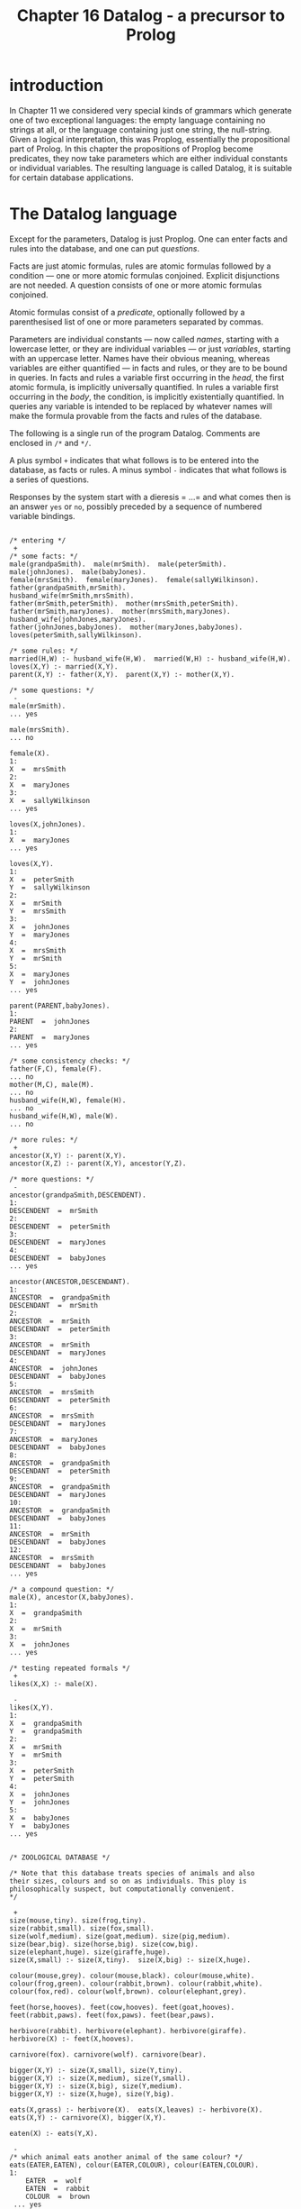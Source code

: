 #+title: Chapter 16 Datalog - a precursor to Prolog

* introduction

In Chapter 11 we considered very special kinds of grammars which generate one of two exceptional languages: the empty language containing no strings at all, or the language containing just one string, the null-string. Given a logical interpretation, this was Proplog, essentially the propositional part of Prolog. In this chapter the propositions of Proplog become predicates, they now take parameters which are either individual constants or individual variables. The resulting language is called Datalog, it is suitable for certain database applications.

* The Datalog language

Except for the parameters, Datalog is just Proplog. One can enter facts and rules into the database, and one can put /questions/.

Facts are just atomic formulas, rules are atomic formulas followed by a condition --- one or more atomic formulas conjoined. Explicit disjunctions are not needed. A question consists of one or more atomic formulas conjoined.

Atomic formulas consist of a /predicate/, optionally followed by a parenthesised list of one or more parameters separated by commas.

Parameters are individual constants --- now called /names/, starting with a lowercase letter, or they are individual variables --- or just /variables/, starting with an uppercase letter. Names have their obvious meaning, whereas variables are either quantified --- in facts and rules, or they are to be bound in queries. In facts and rules a variable first occurring in the /head/, the first atomic formula, is implicitly universally quantified. In rules a variable first occurring in the /body/, the condition, is implicitly existentially quantified. In queries any variable is intended to be replaced by whatever names will make the formula provable from the facts and rules of the database.

The following is a single run of the program Datalog. Comments are enclosed in =/*= and =*/=.

A plus symbol =+= indicates that what follows is to be entered into the database, as facts or rules.
A minus symbol =-= indicates that what follows is a series of questions.

Responses by the system start with a dieresis = ...= and what comes then is an answer =yes= or =no=, possibly preceded by a sequence of numbered variable bindings.

#+begin_src

/* entering */
 +
/* some facts: */
male(grandpaSmith).  male(mrSmith).  male(peterSmith).
male(johnJones).  male(babyJones).
female(mrsSmith).  female(maryJones).  female(sallyWilkinson).
father(grandpaSmith,mrSmith).
husband_wife(mrSmith,mrsSmith).
father(mrSmith,peterSmith).  mother(mrsSmith,peterSmith).
father(mrSmith,maryJones).  mother(mrsSmith,maryJones).
husband_wife(johnJones,maryJones).
father(johnJones,babyJones).  mother(maryJones,babyJones).
loves(peterSmith,sallyWilkinson).

/* some rules: */
married(H,W) :- husband_wife(H,W).  married(W,H) :- husband_wife(H,W).
loves(X,Y) :- married(X,Y).
parent(X,Y) :- father(X,Y).  parent(X,Y) :- mother(X,Y).

/* some questions: */
 -
male(mrSmith).
... yes

male(mrsSmith).
... no

female(X).
1:
X  =  mrsSmith
2:
X  =  maryJones
3:
X  =  sallyWilkinson
... yes

loves(X,johnJones).
1:
X  =  maryJones
... yes

loves(X,Y).
1:
X  =  peterSmith
Y  =  sallyWilkinson
2:
X  =  mrSmith
Y  =  mrsSmith
3:
X  =  johnJones
Y  =  maryJones
4:
X  =  mrsSmith
Y  =  mrSmith
5:
X  =  maryJones
Y  =  johnJones
... yes

parent(PARENT,babyJones).
1:
PARENT  =  johnJones
2:
PARENT  =  maryJones
... yes

/* some consistency checks: */
father(F,C), female(F).
... no
mother(M,C), male(M).
... no
husband_wife(H,W), female(H).
... no
husband_wife(H,W), male(W).
... no

/* more rules: */
 +
ancestor(X,Y) :- parent(X,Y).
ancestor(X,Z) :- parent(X,Y), ancestor(Y,Z).

/* more questions: */
 -
ancestor(grandpaSmith,DESCENDENT).
1:
DESCENDENT  =  mrSmith
2:
DESCENDENT  =  peterSmith
3:
DESCENDENT  =  maryJones
4:
DESCENDENT  =  babyJones
... yes

ancestor(ANCESTOR,DESCENDANT).
1:
ANCESTOR  =  grandpaSmith
DESCENDANT  =  mrSmith
2:
ANCESTOR  =  mrSmith
DESCENDANT  =  peterSmith
3:
ANCESTOR  =  mrSmith
DESCENDANT  =  maryJones
4:
ANCESTOR  =  johnJones
DESCENDANT  =  babyJones
5:
ANCESTOR  =  mrsSmith
DESCENDANT  =  peterSmith
6:
ANCESTOR  =  mrsSmith
DESCENDANT  =  maryJones
7:
ANCESTOR  =  maryJones
DESCENDANT  =  babyJones
8:
ANCESTOR  =  grandpaSmith
DESCENDANT  =  peterSmith
9:
ANCESTOR  =  grandpaSmith
DESCENDANT  =  maryJones
10:
ANCESTOR  =  grandpaSmith
DESCENDANT  =  babyJones
11:
ANCESTOR  =  mrSmith
DESCENDANT  =  babyJones
12:
ANCESTOR  =  mrsSmith
DESCENDANT  =  babyJones
... yes

/* a compound question: */
male(X), ancestor(X,babyJones).
1:
X  =  grandpaSmith
2:
X  =  mrSmith
3:
X  =  johnJones
... yes

/* testing repeated formals */
 +
likes(X,X) :- male(X).

 -
likes(X,Y).
1:
X  =  grandpaSmith
Y  =  grandpaSmith
2:
X  =  mrSmith
Y  =  mrSmith
3:
X  =  peterSmith
Y  =  peterSmith
4:
X  =  johnJones
Y  =  johnJones
5:
X  =  babyJones
Y  =  babyJones
... yes


/* ZOOLOGICAL DATABASE */

/* Note that this database treats species of animals and also
their sizes, colours and so on as individuals. This ploy is
philosophically suspect, but computationally convenient.
*/

 +
size(mouse,tiny). size(frog,tiny).
size(rabbit,small). size(fox,small).
size(wolf,medium). size(goat,medium). size(pig,medium).
size(bear,big). size(horse,big). size(cow,big).
size(elephant,huge). size(giraffe,huge).
size(X,small) :- size(X,tiny).  size(X,big) :- size(X,huge).

colour(mouse,grey). colour(mouse,black). colour(mouse,white).
colour(frog,green). colour(rabbit,brown). colour(rabbit,white).
colour(fox,red). colour(wolf,brown). colour(elephant,grey).

feet(horse,hooves). feet(cow,hooves). feet(goat,hooves).
feet(rabbit,paws). feet(fox,paws). feet(bear,paws).

herbivore(rabbit). herbivore(elephant). herbivore(giraffe).
herbivore(X) :- feet(X,hooves).

carnivore(fox). carnivore(wolf). carnivore(bear).

bigger(X,Y) :- size(X,small), size(Y,tiny).
bigger(X,Y) :- size(X,medium), size(Y,small).
bigger(X,Y) :- size(X,big), size(Y,medium).
bigger(X,Y) :- size(X,huge), size(Y,big).

eats(X,grass) :- herbivore(X).  eats(X,leaves) :- herbivore(X).
eats(X,Y) :- carnivore(X), bigger(X,Y).

eaten(X) :- eats(Y,X).

 -
/* which animal eats another animal of the same colour? */
eats(EATER,EATEN), colour(EATER,COLOUR), colour(EATEN,COLOUR).
1:
    EATER  =  wolf
    EATEN  =  rabbit
    COLOUR  =  brown
 ... yes

/* which tiny animals are eaten? */
eaten(X), size(X,tiny).
1:
    X  =  mouse
2:
    X  =  frog
3:
    X  =  mouse
4:
    X  =  frog
 ... yes

herbivore(ANIMAL), size(ANIMAL,big), colour(ANIMAL, grey).
1:
    ANIMAL  =  elephant
 ... yes


/* A MINIATURE AIRLINE - THEY ONLY HAVE TWO FLIGHTS */

/* illustrating the reduction of n-ary to binary predicates */

 +
dep_place(f1,melbourne).        arr_place(f1,honolulu).
dep_day(f1,monday).             arr_day(f1,tuesday).
dep_time(f1,h20).               arr_time(f1,h08).

dep_place(f2,honolulu).         arr_place(f2,melbourne).
dep_day(f2,thursday).           arr_day(f2,friday).
dep_time(f2,h22).               arr_time(f2,h10).

flight(N,D_PLACE,D_DAY,D_TIME,A_PLACE,A_DAY,A_TIME) :-
        dep_place(N,D_PLACE),           arr_place(N,A_PLACE),
        dep_day(N,D_DAY),               arr_day(N,A_DAY),
        dep_time(N,D_TIME),             arr_time(N,A_TIME).

 -
/* what is the flight departing Honolulu and arriving in Melbourne? */

flight(FLIGHT_NUMBER,honolulu,DEPARTURE_DAY,DEPARTURE_TIME,
                     melbourne,ARRIVAL_DAY,ARRIVAL_TIME).
1:
    FLIGHT_NUMBER  =  f2
    DEPARTURE_DAY  =  thursday
    DEPARTURE_TIME  =  h22
    ARRIVAL_DAY  =  friday
    ARRIVAL_TIME  =  h10
 ... yes

/* which flight arrives on a tuesday ? */

flight(FLIGHT_NUMBER,DEPARTURE_PLACE,DEPARTURE_DAY,DEPARTURE_TIME,
                     ARRIVAL_PLACE,tuesday,ARRIVAL_TIME).
1:
    FLIGHT_NUMBER  =  f1
    DEPARTURE_PLACE  =  melbourne
    DEPARTURE_DAY  =  monday
    DEPARTURE_TIME  =  h20
    ARRIVAL_PLACE  =  honolulu
    ARRIVAL_TIME  =  h08
 ... yes

/* which flight arrives on a thursday ? */

flight(FLIGHT_NUMBER,DEPARTURE_PLACE,DEPARTURE_DAY,DEPARTURE_TIME,
                     ARRIVAL_PLACE,thursday,ARRIVAL_TIME).
 ... no
CPU time for this session: 150 milliseconds
#+end_src

The above sample run did not illustrate error treatment and did not show the generated code or any tracing during a run.

If you are familiar with Prolog, then you will notice that Datalog is pure Prolog but with terms restricted to being either simple variables or simple constants; there are no function symbols from which to build compound terms.

* Designing the implementation

In order to obtain a short implementation, we shall spend some effort in designing the most suitable /grammar/ for Datalog. As in previous projects, the next design steps are the parser and then, in several steps, the translator and the interpreter.

** A regular grammar for Datalog

In previous chapters we have generally started by giving a ready made grammar and possibly a complete manual. Then it became possible to base the implementation on the grammar. In this chapter we shall develop the grammar in several stages.

#+begin_src
input  ::=
        [   '+'
          | '-'
          | atom { ':-' formula } '.'
          | formula '.' ]
formula  ::=  atom { ',' formula }
atom  ::=  predicate { '(' parameterlist ')' }
parameterlist  ::=  parameter { ',' parameterlist }
parameter  ::=  variable | name
predicate  ::=  l-identifier
name  ::=  l-identifier
variable  ::=  u-identifier
l-identifier  ::=  lowercase letter,
                   followed by further letters, digits and underscores
u-identifier  ::=  uppercase letter,
                   followed by further letters, digits and underscores
#+end_src

Note that formulas and parameterlists are very similar in structure, and that both are recursively defined in terms of themselves. There is no other recursion at all. If these two recursive definitions could be replaced by non-recursive ones, then the entire grammar would be free of recursion. Then any occurrences of non-terminals could be replaced by their definition, and the entire language would be defined by just the first production as expanded.

To remove the recursion in the definitions of formulas and parameterlists we can replace the option braces by repetition brackets:

#+begin_src
formula  ::=  atom [ ',' atom ]
parameterlist  ::=  parameter  [ ',' parameter ]
#+end_src

If in the production for formula we now replace the two occurrences of atom by its definition we end up with:

#+begin_src
formula  ::=  predicate { '(' parameterlist ') }
              [ ',' predicate { '(' parameterlist ')' } ]
#+end_src

If we replace the two occurrences of parameterlist by its definition, then we end up with something even longer. Clearly what is needed is a way of defining formulas as consisting of one or more atomic formulas separated by commas. A construct that does this is what is used by Digital Equipment Corporation in their help files.

The dieresis =...= is to mean: the previous item. Inside repetition brackets it means: while there is a comma, repeat the previous item. Note that the dieresis can always be eliminated by replacing it textually with the previous item. Hence no new expressive power is introduced by the device.

The two productions can now be written like this:

#+begin_src
formula  ::=  atom [',' ...]
parameterlist  ::=  parameter  [',' ...]
#+end_src

The device has the welcome effect that diereses are not non-terminals and hence are not to be expanded.

We can now expand:

#+begin_src
parameterlist  ::=  (name | variable) [',' ...]
atom  ::=  predicate { '(' (name | variable) [',' ...] ')' }
formula  ::=  ( predicate { '(' (name | variable) [',' ...] ')' } )
              [',' ...]
#+end_src

The entire grammar can now be written as:

#+begin_src
input  ::=
  [   '+'
    | '-'
    | { l-identifier { '(' (l-identifier | u-identifier) [',' ...] ')' } }
      { ':-' }
      { ( l-identifier { '(' (l-identifier | u-identifier) [',' ...] ')' } )
        [',' ...] }
      '.' ]
#+end_src

The first long line handles the /formal/ parameters, the second long line handles the /actual/ parameters. Having the lists of parameters defined twice seems wasteful, but it is a small price to pay for the elimination of other non-terminals. More importantly, having them defined twice is in fact helpful for the compiler, because code generation is very different for the formal and actual parameters.

The entire grammar is non-recursive --- in the right hand side of the production the only symbols are the terminals =+=, =-=, =(=, =)=, =,=, =:-=, =.= and the two non-terminals l-identifier and u-identifier. Even these two non-terminals could be eliminated in favour of terminals.

However, the terminals and these two non-terminals will of course be handled by the scanner, so there is no point in doing this elimination. There are no other non-terminals, apart from the start symbol, so the entire language is defined by the regular expression which is the right hand side of one production. Hence it will be possible to write a parser which does not use any parsing procedures apart from the main program.

This is the first time that we have had a non-trivial language which could be defined by a regular expression. We shall use the opportunity to write the entire parser in the main program. You should judge yourself whether you like this monolithic style or whether you prefer to have the parser broken up into several procedures.

** Parsing

The scanner has to recognise several single character symbols, the two character symbol turnstyle =:-=, and user introduced identifiers.  The latter may be predicates or names, both starting with a lowercase letter, or they may be variables, starting with an uppercase letter.  It is best if the scanner distinguishes identifiers beginning with a lowercase letter and those beginning with an uppercase letter.  It does not look up or enter into a symbol table.

The scanner also has to recognise Prolog- or C-style comments enclosed in =/*= and =*/=.  These are similar to the Pascal-style comments enclosed in =(*= and =*)= that were first used in Mondef.  The difference is that =(=, the first character of a Pascal-style comment, when not followed by a =*=, was also a legal character in Mondef, and, incidentally, in Pascal.  By contrast, the slash =/=, the first character of a Prolog- or C-style comment, when not followed by a =*=, is not a legal symbol in Datalog, though it is in Prolog and in C.

Since no parsing procedures are needed, the entire parser is contained in the body of the main program. It consists of a big =REPEAT= loop which examines the current input symbol. If it is one of the mode switches =+= or =-=, then the mode is set accordingly, for entering or for questioning. Otherwise, depending on the mode, either a fact or rule is to be entered, or a question is to be put.

In entering mode, a clause is expected. The first symbol has to be a lowercase identifier, a predicate, and this may be followed by a parenthesised list of parameters separated by commas. If a left parenthesis is seen, then the list of parameters is handled by a =REPEAT= loop which exits when the next symbol is not a comma. Each parameter has to be a lowercase identifier, a constant, or an uppercase identifier, a variable. The next symbol should then be a right parenthesis. After the predicate and perhaps the parameters, a turnstyle may occur; if not, a period is expected.

Whatever the mode, if the next symbol is not a period, a formula is expected, consisting of one or more atomic formulas separated by the /and/-commas. This is again handled by a =REPEAT= loop which on each pass handles one atomic formula, the loop exits when the next symbol is not an identifier. Each atomic formula is handled like the head of a clause described in the previous paragraph: it has to consist of a lowercase identifier possibly followed by a list of parameters handled by a further =REPEAT= loop.

Whatever the mode, the next symbol must be the terminating period.

This completes the parser. Note that the comma-separated lists of formal and actual parameters are treated slightly differently from the comma-separated lists of atomic formulas. Following the method of stepwise refinement used in previous chapters, we now expand on this basic skeleton. If you are writing the program yourself, you are strongly urged to write the parser up to this point.

** The symbol tables

During parsing two kinds of identifiers will be encountered by the scanner: those beginning with a lowercase letter and those beginning with an uppercase letter.

The parser accepts lowercase identifiers in predicate position to the left of the turnstyle and to the right of the turnstyle. Such predicates have to be recognised later, so they are entered into a table of predicates. That table will also contain pointers to the code of each defined predicate.

The parser accepts lowercase identifiers and uppercase identifiers in parameter positions, either as formal parameters to the left of the turnstyle, or as actual parameters to the right of the turnstyle.

Variables play a vital role for identification of values inside a clause or a query, but their meaning is local to that clause or query. Therefore they can be entered into a shortlived and quite small table as they are encountered; the same space can be used for all clauses and queries. On the other hand, lowercase identifiers in parameter positions are names, they retain their meaning outside any clause in which they occur, so they have to be entered into a permanent table.

It follows that there are three separate tables: for predicates, for variables and for names. They are not managed by the scanner but each by an independent function which handles lookup and, if necessary, new entries. All three tables will be consulted for code generation to determine various addresses.

There is one more major =ARRAY=, the code that is generated by the now familiar procedure generate.

If an error occurs, then all three tables should be restored to what they were at the start of the clause or query in which the error happened. In particular, any recent entries to any of the tables should be removed, by resetting the indices to what they were at the start of the clause or query containing the error. The resetting is done by the error procedure, but it has to know what to reset the indices to. So, the main program must set several save-variables
to the values of the variables to be saved. Setting these save-variables has to occur just before a clause or query is being read. Actually only the indices of the table of predicates and the table of names have to be reset by the error procedure, since the table of variables will be reset automatically for the reading of the next clause or query. And while on the topic of resetting, in order not to waste space in the code that has been generated, the index to the last code should be reset after any error or after reading and processing a query.

The utility routines then are:
 - a procedure =getch=,
 - a procedure =getsym=,
 - three functions for looking up the three tables,
 - a procedure for generating code,
 - and procedures for reporting normal syntactic errors and fatal errors when tables overflow.

The only other procedure is the interpreter, the theorem prover itself.

** Outline of the interpreter:

Several of our previous programs have used backtracking; they had a global variable to which changes were made and later undone. For Datalog the global variable will have to be a stack containing values of parameters of predicates being called. These parameters are either constants or variables. The latter may at any one moment be undefined or defined. When they become defined, they do not become constants, but they become pointers to constants or pointers to pointers to constants, or pointers to pointers to pointers to constants, and so on.

If two variables directly or indirectly point to a third which directly or indirectly points to a fourth, then if one of the first two becomes defined then so does the other and the third and the fourth. This is the way logical variables have to behave. In the stack any value that is a pointer value always points down into the lower part of the stack.

Now consider a query with several variables:

#+begin_src
p(X,Y), q(Y,Z).
#+end_src

The three variables =X=, =Y= and =Z= have to become variables at the bottom of the stack, so that their values may be printed out later.

For the call to =p=, =X= and =Y= have to be pushed as parameters --- the stack now contains five elements. Then =p= can be called, possibly repeatedly. Any one of these calls may give values to the parameters =X= and Y by giving values to the =X= and =Y= at the bottom of the stack.

Each of the calls that succeeds is followed by pushing =Y= and =Z= as parameters for =q= --- the stack now contains seven elements --- and possibly repeated calls to =q=. Each successful call to =q= is followed by the three bottom values =X=, =Y= and =Z= being printed. With this much by way of preview of the interpreter, we now take a first look at code generation.

** Code generation: opcodes

It will be best if we begin with the code generation for the formal and the actual parameters.

*** Formal Parameters:

Formal parameters occur in facts and in heads of rules. First, consider formal parameters that are names. At runtime a check has to be made that the corresponding actual parameters either matches or can be made to match this same name. The actual parameter can be a name or a variable pointing either directly or indirectly to something further down which is either defined or undefined. If the actual parameter is the same name as the formal parameters, or if the actual parameter is a direct or indirect pointer to the same name as the formal parameter, then the actual and the formal parameter already match. If the actual parameter is a different name or a pointer to a different name, then the parameters do not match and cannot be made to match. If the actual parameter is an undefined variable or a pointer to an undefined variable, then the actual and the formal parameter can be made to match by setting that undefined variable to the name which is the formal parameter. At compile time it will not be known in general which of these cases will occur at run time. But at compile time it is only necessary to generate a match instruction specifying which name is to be matched to which actual parameter. The name to be matched is passed as an address to the table of names. The actual parameter to be matched will be an address in the stack, but we leave the computation of that address to a further refinement step. So, when a formal parameter is a name, the compiler has to generate an instruction to match a name, and one field of the instruction, say the a-field, is the address of the name to be matched.

Second, consider formal parameters that are variables. The corresponding actual parameters can be a name or a variable. But if the formal parameter is a variable, this means that no restrictions are placed on the actual parameter. Hence no matching need be done, and no code has to be generated. There is one exception to this, when a formal parameter is a variable that has already occurred as an earlier formal parameter in the same fact or the same head of a rule. In that case the actual parameters corresponding to the first and later occurrences have to match or be made to match. This has two consequences for the compiler:

1) the first time that a variable occurs as a formal parameter no code is generated but it is recorded in the table of variables that it has already occurred.

2) any second or further time that variable occurs as a formal parameter an instruction has to be generated to match the later occurrences with the first occurrence. The computation of the two addresses to be matched is left to a further refinement step. So, when a formal parameter is a repeated variable, the compiler has to generate an instruction to match two actual parameters.

*** Actual parameters:

Actual parameters occur in bodies of rules and in queries. First, consider actual parameters that are names. At run time they may have to be matched with their corresponding formal parameters. For this to be possible, the actual parameters have to be on the stack at a position that will be known when the match is to be made. It is easiest to just push the actual parameter onto the stack, and to let the match instruction know where that will be. So when an actual parameter is a name, the compiler has to generate an instruction to push an address in the table of names onto the stack.

Second, consider actual parameters that are variables. Two cases need to be distinguished, depending whether we are in a query or in the body of a rule. In both cases a variable has to be pushed onto the stack. But the details will be different in queries and in bodies. In queries the address has to be an absolute address somewhere at the bottom of the stack, because this is where any real changes are to be made and where the values are located for printout. In bodies two subcases need to be distinguished: the actual parameter variable is a formal parameter of the head of the rule, or it is a variable which first occurred in the body. In the first subcase what has to be pushed at run time is a pointer to that formal parameter, so the compiler has to generate an instruction which will push an address to that formal parameter. But since the absolute address of that formal parameter cannot be known at compile time, it has to be a relative address, an offset from the current top of the stack. In the second subcase, when the actual parameter is a variable which first occurred in the body, this variable is to be understood as existentially quantified. There may be several occurrences of that same variable in the body. For the first occurrence a new location on the stack has to be claimed and set to undefined in the same way as the undefined values at the bottom of the stack in a query. Any later occurrences of the same variables have to become pointers to that first occurrence. So, for the first occurrence the compiler has to generate an instruction to push an undefined value. For the later occurrences it has to push the address of that value; this address will be relative to the top of the stack. Just as for repeated formal parameters, a record has to be kept in the table of variables when the instruction for the first occurrence was generated.

This completes the first step of the code generation for parameters; details of computing addresses are left as a further refinement step.

*** Code for a predicate:

If a predicate is first used to the right of the turnstyle and never defined by a clause, then the table for predicates has to record this, so that the interpreter will fail and not continue with the solution set. If a predicate is being defined just once, then a pointer to the code for the clause has to be recorded in the table of predicates, to be found there by the interpreter. If a predicate is being defined a second time, then the table already contains a pointer to some code. Then this old code has to be disjoined with the new code, and the table has to be made to point to this new disjunction. If a predicate is being defined a third or further time, then the table already contains a pointer to a disjunction which has to be further disjoined with the new code so that the table can now point to the new disjunction. If this is done naively, then possibly inefficient code will result: the code for that predicate becomes a left linear tree and to access the code for the first clause the interpreter has to call itself recursively once for each clause that is does not yet want to execute. A right linear tree is preferable, it can be produced by remembering in the table the last disjunct and updating that for each new clause.

At first sight it looks as though for formulas much of the code generation and its later interpretation can be similar to the AND-OR trees we have seen before. In particular, conjunctions would become /and/-nodes, the implicit disjunctions of several clauses for the same predicate would become or-nodes, predicates in call-positions become /call/-nodes.

In addition, there will be various kinds of nodes for both formal and actual parameters. At first sight lists of formal or of actual parameters would be conjoined with /and/-nodes.

If parameters were to be linked by /and/-nodes, then for each parameter the interpreter has to execute two instructions, one for the parameter and one for the AND. There is a more efficient method which produces only half the code and hence is also faster to execute: It depends on the fact that each push or match is encoded in just one instruction. Parameters are pushed or matched in the order in which they occur in the source, and the execution can follow this order sequentially rather than relying on linkage. This implies when a push or a match has been done, the interpreter calls itself recursively with the textually next instruction.

The idea can be extended to the conjunctions arising from the comma separating atomic formulas. Again it is possible to let the interpreter handle each atomic formula and then the textually next atomic formula. A small price has to be paid for the elimination of /and/-nodes: now it becomes necessary to terminate the code for every formula by a special instruction whose execution causes the interpreter to continue with whatever caused the execution of the current formula.

*** The interpreter

The principal component of the interpreter is a recursive procedure /solve/ which takes two parameters: a (pointer to a) tree node and a continuation procedure. The nodes consist of an opcode and two integers which are addresses of other nodes, or of names in the table of names, or of predicates in the table of predicates, or of items in the run time stack. The main global data structure used by the interpreter is a stack whose items are either undefined, or the addresses of names, or of other items in the stack. To distinguish the two kinds of addresses, the former are stored as positive integers, the latter as negative integers; a zero value is undefined. In the main program, when a query has been read, the interpreter has to be initialised. For each of the variables that occurred in the query, the corresponding position in the runtime stack has to be initialised to undefined. Then the top of the stack has to be set to the number of such variables.

The interpreting procedure =solve= is called with two parameters: the first is the address of the first node of the query, and the second is a continuation procedure, the global procedure to display the contents of the stack corresponding to the variables of the query. When the call to procedure =solve= finally returns, either a yes or a no answer has to be given, depending on whether =solve= ever succeeded in calling its global continuation. Finally, to enable the space for the code of the query to be re-used, the index to the code should be reset to what it was before the query was read.

We now look in some detail at the five different instructions that have to be executed by the recursive interpreting procedure =solve=.

**** 1. <<call>>
The /call/ instruction was generated by an atomic formula in either a query or in the body of a definition. The instruction contains an address into the table of predicates. At the time the instruction was generated, there may or may not have been any code associated with the predicate, and if not, some code may have become associated with it later. But at interpretation time whatever code is there has to be executed. So, if there is no code associated with the predicate, then nothing happens, the Datalog call to this predicate fails and the Pascal call to procedure =solve= merely returns. On the other hand, if there is some code associated with the predicate, then it will be in the form of a right linear tree of or-nodes, and the right-most or-node will not contain anything. It would be possible to interpret each or-node, but this would require two nodes to be interpreted for each clause of a predicate. However, the or-nodes are only generated for the disjunctions of formulas for each predicate. Hence it is possible to sidestep their execution entirely: the right linear tree of or-nodes is executed by a loop which simply executes each of the left parts of a tree.

This is done by initialising a local variable to the topmost or-node, and then using a =REPEAT= loop which calls the interpreter using the node address of the left part and then resets the local variable to the right. The loop terminates when the tree has been traversed and the variable points to nothing.

It is important that each of the later calls for the tree finds the interpreter in the same state as the first did. In particular, this means that the stack and the top of stack have to be the same for each of the calls. The stack itself will be changed and, on backtracking, restored by the other instructions; but the top of stack is best restored for each cycle of the loop. For each of the disjuncts of the left part of the tree, procedure =solve= calls itself recursively. The first parameter is of course the left part of the or-node currently in the loop, and the second parameter has to be a continuation procedure. As always, the continuation procedure will not be called directly, but only when the code for the current formula has been executed and its terminating return instruction is being executed. Now, executing the code for the current formula involves pushing and popping the stack and, importantly, assigning addresses of names to undefined values down in the stack. These assignments have to remain when the current call continues. But the top of the stack has to be restored before the next conjunct can be executed. Therefore the required continuation must be a local procedure which restores the top of stack to what it was when the current cycle of the loop was entered. So, before entering the =REPEAT= loop the top of stack can be saved in a local variable to be reset by the local procedure which then calls the continuation which is the parameter. Of course it is possible that this local procedure is not called at all, so the top of stack has to be reset to the local variable independently for each cycle of the =REPEAT= loop.

**** 2. <<return>>

The code for each formula is terminated by a /return/ instruction. Even the code for a clause without a body, i.e. a fact, is terminated by such an instruction. When the interpreter reaches the return instruction, it has to continue with the next conjunct of a formula, or with the next return or --- eventually --- with the global procedure to display the values in the lower parts of the stack. Whichever it is will have accumulated in the chain of continuation procedures. So, for the return instruction the interpreter just has to call the continuation parameter. (Note that this is the second place where the continuation parameters may be called --- the other was in the local continuation procedure which restores the stack after the call instruction.)

**** 3. <<push>>

The various =push= instructions arise from actual parameters in queries and in bodies of rules: items to be pushed are names, absolute addresses in the stack, new uninitialised values, and relative addresses in the stack. All four species can be handled by just one instruction. The top of the stack has to be incremented. Then a value has to be assigned to this new location on the stack. For the first three kinds of items it is the value of the a-field of the instruction that is assigned to the top of the stack. For the fourth kind a relative address is obtained by taking instead the difference between the a-field and the top of stack. Then procedure =solve= calls itself recursively, using as the first parameter the textually next instruction and as the second parameter its own continuation. When the call returns, the stack should be restored to what it was before the call. There are two aspects of this:

   1) The top of stack has been incremented and should be decremented again. This resetting is already done by the call instruction.

   2) The stack itself has been overwritten by the value that was pushed. In normal pop operations there is no need to restore to a stack a value that was overwritten by a previous push operation. However, the situation is more complicated here. When a call to a predicate is completed and its return is executed, there may be further clauses waiting as alternatives. These have to find the stack in the same state as the one that was executed and has now returned. So, before procedure =solve= overwrites the stack and then calls itself, it must save the top of stack and what is contained there in two local variables. Then, when the recursive call returns, the top item of the stack is restored to what it was before the recursive call. It is not necessary to decrement the top of stack, because this is handled by the call instruction.

**** 4. <<match-name>>

The =match-name= instruction is generated for formal parameters that are names. The instruction contains an address in the name table and an offset from the current top of stack. The instruction should succeed and continue just in case the item in the stack pointed to directly or indirectly by the item at the offset either matches or can be made to match the name addressed in the instruction. To find the item in the stack that is supposed to match, a local variable is initialised to a location given by the top of stack and the offset in the b-field of the instruction. Then a loop is entered: if the item there is merely an address, a negative number, then the local variable is set to that address and so on, until what is found in the stack is not an address. So it must be either a positive number, which is now an address into the table of names, or it is zero. In the first case that address is compared with the address in the a-field of the instruction. If they are the same, then procedure =solve= calls itself recursively, using the textually next instruction as the first parameter and its own continuation parameter as the second. On the other hand, if what is found at the end of the chain is a zero value, then this counts as undefined. The situation is familiar from previous programs: The undefined value has to be set to the address in the a-field of the instruction, then =solve= calls itself recursively as before, then the value has to be set to undefined again. Finally, if what is found at the end of the chain is an address that is different from the a-field of the instruction, then the match fails: nothing is done, the call just returns. Note that the actual name, a string, is never manipulated as such.

**** 5. <<match-var>

The /match-var/ instruction is generated when a formal parameter is repeated. The function of the instruction is similar to the match-name instruction. The difference is that the match-name instruction contains the address of the name to be matched, whereas the match-var instruction does not. Instead it contains two addresses to be matched, it should succeed and continue just in case the two items in the stack pointed to directly or indirectly by the two addresses either match or can be made to match. To find the two items, two local variables are initialised to the two locations given by the top of the stack and the two address fields of the instruction. Two loops are entered to chain along items in the stack until neither is an address in the stack. So both are now positive or zero. If one of them is zero, i.e. undefined, then it is set to the other, then =solve= calls itself recursively with the textually next instruction, then it is set back to undefined. If none of them is undefined, then =solve= calls itself recursively just in case the two are defined the same, otherwise the match fails and the call just returns.

** Code generation: addresses

We now look at the remaining details of the code generation, in particular the computation of those addresses that were left out in the discussion of the generation of opcodes for parameters. In the parser there are seven places where code for parameters is generated, two for formals and five for actuals.

For formal parameters the instructions generated are either match-name or match-var instructions. When they are being executed by the interpreter, the corresponding actual parameters will already be on the stack, and hence the addresses used by the two match instructions will be relative to the top of the stack. During code generation for formal parameters, though, it will not be known how many formal parameters there are until the closing parenthesis is reached. By that time the code for the formals has been generated, except that for the match-name instruction the b-field has to be fixed and for the match-var instruction both the a-field and the b-field have to be fixed.

A simple method of doing this is to keep a count of the actual parameters, by a variable which is initialised to zero when the predicate is seen and which is incremented for each formal parameter encountered.  Then, when the code is generated for the formals, this count is used in the b-field of both instructions.  For variables on their first occurrence the count is saved in the the table of variables, and for later occurrences the saved count is used for the a-field when code is generated for the repeated variable.  When the closing right parenthesis is reached, the addresses in the b-fields and for the match-var instructions also the addresses in the a-field are exactly the inverses of what they should be: for example for b-fields of the last of n parameters it will have the value n when it should be zero.  So, when the closing parenthesis is reached and hence the total number of formals is known, these addresses must be fixed up.  The instructions to be fixed are all those following the or-node that had been generated for the predicate.  The fix up consists of replacing the value in the field by the difference between the count of formals and the value in the field.  Of course for the match-name instruction the a-field is not changed because this contains the absolute address of the name in the table of names.

For actual parameters all instructions generated will be push instructions. Again it will be necessary to keep a count of the actuals, initialised to zero and incremented for each actual parameter encountered in a formula which is the body of a rule. Syntactically formulas that are queries are treated just like formulas that are bodies, but it so happens that for queries the count of actuals is not needed.

There are five different places where push instructions are generated for actual parameters. The first occurs when an actual parameter is a name. In that case the a-field is the address of the name in the table
of names; that address is delivered by the function that looks up and possibly updates the table of names. In all other cases the actual parameter is a variable, the function for looking up and possibly updating the table of variables is called and the address returned is saved in a variable. What to do with that address depends on several factors.

In questioning mode what has to be pushed is the absolute address
of the variable, but being an address into the stack it has to be a negative value. So the a-field is the negative of the address, and since it is absolute and not relative to the top of stack, the b-field is set to zero.

In entering mode, the address of the variable may be less than or equal to the number of formal parameters, or it may be greater. If the address is equal to or less than the number of formals, then the variable has already occurred as a formal parameter. The required address has to be relative to what at run time is the top of stack, and this is indicated by setting the b-field to one. The required absolute value of this relative address is increased by each of the actual parameters there are so far, because each of them increases the distance from the top of stack. The required value is also increased by each intervening formal parameter, and the number of these is given by the difference between the number of formals and the address of the variable. Adding the number of actuals and  this difference gives the required value for the a-field.

If the address of the variable is greater than the number of formal parameters, then the variable is local and understood to be existentially quantified. The table of variables already records whether this is the first or a later occurrence. If it is the first occurrence, then the interpreter has to push a new undefined item, so the push instruction has a zero in the a-field. Since this value has to be pushed absolutely, the b-field is also set to zero. It is also necessary to record in the table of variables the ordinal number of this first occurrence.

If there are further occurrences of this local variable, then the interpreter will have to be able to access this initially undefined item. What has to be pushed is a relative address, so the b-field is one. The required value of the relative address is the difference between the ordinal number of the first occurrence as recorded in the table and the current occurrence of this actual parameter.

* The Program

The following is the standard Pascal source program for Datalog:

** <<datalog>>
#+begin_src pascal

PROGRAM datalog(input,output);

LABEL 1,99;

CONST
    debugging = true; echo = true;
    alfalength = 16;
    maxpreds = 50; maxvars = 10; maxnames = 100; maxcode = 1000;
    maxstack = 30;

TYPE
    alfa = PACKED ARRAY [1..alfalength] OF char;
    message = PACKED ARRAY [1..30] OF char;
    pointer = 0..maxcode;
    symbol = (badchar,plus,minus,l_ident,u_ident,
              turnstyle,lpar,rpar,comma,period,query);
    operator = (push,match_const,match_var,cal_,return_,or_);
VAR
    ch,lastch : char; sym : symbol; al,nullalfa : alfa;

    predtab : ARRAY [0 .. maxpreds] OF
        RECORD name : alfa; start,finish : integer END;
    lastpredtab,save_lastpredtab,ploc : integer;

    vartab : ARRAY [0 ..maxvars] OF
        RECORD name : alfa; adr : integer END;
    lastvartab,vloc : integer;

    nametab : ARRAY [0 ..maxnames] OF alfa;
    lastnametab,save_lastnametab : integer;

    code : ARRAY [1..maxcode] OF
        RECORD op : operator; a,b : integer END;
    lastcode,save_lastcode : pointer;

    num_formals,num_actuals : integer;
    tracing : boolean;
    i : integer;
    mode : (entering, questioning);

    num_successes : integer;
    runstack : ARRAY [1..maxstack] OF integer;
    top : integer;
#+end_src

** <<utilities>>
#+begin_src pascal
(* - - - - -   U T I L I T I E S   - - - - - *)

PROCEDURE getch;
BEGIN
IF eof THEN GOTO 99;
IF eoln THEN BEGIN readln; IF echo THEN writeln; ch := ' ' END
        ELSE BEGIN read(ch); IF echo THEN write(ch) END
END;

PROCEDURE point(mes : message);
BEGIN
write('error: seen "');
IF sym IN [l_ident,u_ident] THEN write(al) ELSE write(lastch);
writeln('" when ',mes);
END; (* point *)

PROCEDURE error(mes : message);
BEGIN
WHILE not eoln DO getch; readln; IF echo THEN writeln;
point(mes);
lastpredtab := save_lastpredtab; lastcode := save_lastcode;
lastnametab := save_lastnametab;
WHILE NOT eoln DO getch; readln; GOTO 1
END (* error *);

PROCEDURE fatal(mes : message);
BEGIN
IF echo THEN writeln;
write('fatal '); point(mes); GOTO 99
END; (* fatal *)

PROCEDURE getsym;
LABEL 1;
VAR k : integer;
BEGIN
1: WHILE ch &lt;= ' ' DO getch;
IF ch IN ['A'..'Z','a'..'z'] THEN
    BEGIN (* identifier *)
    IF ch IN ['a'..'z'] THEN sym := l_ident ELSE sym := u_ident;
    k := 0; al := nullalfa;
    REPEAT
        IF k < alfalength THEN
            BEGIN k := k + 1; al[k] := ch END;
        getch
        UNTIL NOT (ch IN ['A'..'Z','a'..'z','0'..'9','_'])
    END (* identifier *)
ELSE
    BEGIN
    lastch := ch; getch; sym := badchar; (* for errors *)
    CASE lastch OF
        '+' : sym := plus;
        '-' : sym := minus;
        '(' : sym := lpar;
        ')' : sym := rpar;
        ',' : sym := comma;
        '.' : sym := period;
        '?' : sym := query;
        ':' :
            BEGIN
            IF ch = '-' THEN getch ELSE
                error('":-" intended ?               ');
            sym := turnstyle
            END;
        '/' :
            BEGIN
            IF ch = '*' THEN getch ELSE
                error('"/*" intended ?               ');
            REPEAT
                WHILE ch &lt;> '*' DO getch;
                getch
                UNTIL ch = '/';
            getch; GOTO 1
            END;
        OTHERWISE
            error('this character is illegal     ');
        END (* CASE *)
    END (* ELSE *)
END;  (* getsym *)

FUNCTION predloc : integer;
VAR loc : integer;
BEGIN (* predloc *)
predtab[0].name := al; loc := lastpredtab;
WHILE predtab[loc].name &lt;> al DO loc := loc - 1;
IF loc = 0 THEN
    BEGIN
    IF lastpredtab = maxpreds THEN
        fatal('too many predicates in program');
    lastpredtab := lastpredtab + 1;
    WITH predtab[lastpredtab] DO
        BEGIN name := al; start := 0 END;
    loc := lastpredtab
    END;
predloc := loc
END; (* predloc *)

FUNCTION varloc : integer;
VAR loc : integer;
BEGIN (* varloc *)
vartab[0].name := al; loc := lastvartab;
WHILE vartab[loc].name &lt;> al DO loc := loc - 1;
IF loc = 0 THEN
    BEGIN
    IF lastvartab = maxvars THEN
        fatal('too many variables in program ');
    lastvartab := lastvartab + 1;
    WITH vartab[lastvartab]DO
        BEGIN name := al; adr := 0 END;
    loc := lastvartab
    END;
varloc := loc
END; (* varloc *)

FUNCTION nameloc : integer;
VAR loc : integer;
BEGIN (* nameloc *)
nametab[0] := al; loc := lastnametab;
WHILE nametab[loc] &lt;> al DO loc := loc - 1;
IF loc = 0 THEN
    BEGIN
    IF lastnametab = maxnames THEN
        fatal('too many names in program     ');
    lastnametab := lastnametab + 1;
    nametab[lastnametab] := al;
    loc := lastnametab
    END;
nameloc := loc
END; (* nameloc *)

PROCEDURE generate(o : operator; x,y : integer);
BEGIN (* generate *)
IF lastcode = maxcode THEN
        fatal('program is too big            ');
lastcode := lastcode + 1;
WITH code[lastcode] DO
    BEGIN op := o; a := x; b := y END
END; (* generate *)
#+end_src

** <<interpreter>>
*** <<show>>
#+begin_src pascal
(* - - - - -   I N T E R P R E T E R    - - - - - *)
PROCEDURE show;
VAR i,j : integer;
BEGIN (* show *)
num_successes := num_successes + 1;
IF lastvartab > 0 THEN
    BEGIN
    writeln(num_successes:0,':');
    FOR i := 1 TO lastvartab DO
        BEGIN
        write('    ',vartab[i].name,'  =  ');
        j := runstack[i];
        IF debugging THEN IF tracing THEN
            write('[',j:0,']  ');
        WHILE j < 0 DO j := runstack[-j];
        IF j > 0 THEN write(nametab[j]);
        writeln
        END
    END
END; (* show *)
#+end_src

*** <<solve>>
#+begin_src pascal
PROCEDURE solve(t : integer; PROCEDURE cp);
VAR i,j : integer;

    PROCEDURE solvenext;
    BEGIN top := i; solve(t+1,cp) END;

BEGIN (* solve *)
WITH code[t] DO
    BEGIN
    IF tracing THEN
        BEGIN
        write('[',top:3,' : ');
        IF top > 0 THEN write(runstack[top]:5)
                   ELSE write(' ':5);
        writeln(']      ',t,op,a,b)
        END;
    CASE op OF
        cal_ :
            WITH predtab[a] DO
                IF start > 0 THEN
                    BEGIN
                    j := start; i := top;
                    REPEAT
                        IF debugging THEN IF tracing THEN
                            writeln('from node ',t:0,' call to "',
                                name,'" top = ',top:0);
                        solve(code[j].a,solvenext);
                        top := i; j := code[j].b;
                        UNTIL j = 0
                    END;
        return_ :
            cp;
        push :
            BEGIN
            IF top = maxstack THEN
                BEGIN writeln('stack overflow'); GOTO 99 END;
            top := top + 1;
            i := top; j := runstack[top]; (* save these *)
            runstack[top] := a - b * top;
            solve(t+1,cp);
            IF debugging THEN IF tracing THEN
                writeln('restoring stack[',i:0,'] to ',j:0);
            runstack[i] := j (* restore *)
            END;
        match_const :
            BEGIN
            i := top - b;
            WHILE runstack[i] < 0 DO i := -  runstack[i];
            IF debugging THEN IF tracing THEN
                 writeln('matching at i = ',i:0,
                         ' where = ',runstack[i]:0);
            IF runstack[i] = a THEN solve(t+1,cp)
            ELSE IF runstack[i] = 0 THEN
                BEGIN
                runstack[i] := a;
                solve(t+1,cp);
                IF debugging THEN IF tracing THEN
                    writeln('setting stack[',i:0,'] from ',
                        runstack[i]:0,' to undefined');
                runstack[i] := 0
                END
            END;
        match_var :
            BEGIN
            i := top - a;
            WHILE runstack[i] < 0 DO i := - runstack[i];
            j := top - b;
            WHILE runstack[j] < 0 DO j := - runstack[j];
            IF runstack[i] = 0 THEN
                BEGIN
                runstack[i] := -j; solve(t+1,cp); runstack[i] := 0
                END
              ELSE IF runstack[j] = 0 THEN
                BEGIN
                runstack[j] := -i; solve(t+1,cp); runstack[j] := 0
                END
              ELSE IF runstack[i] = runstack[j] THEN solve(t+1,cp)
            END
        END (* CASE *)
    END (* WITH *)
END; (* solve *)
#+end_src
** <<main>>
#+begin_src pascal
(* - - - - -   M A I N   - - - - - *)

BEGIN (* main *)
FOR i := 1 TO alfalength DO nullalfa[i] := chr(0);
lastcode := 0; lastpredtab := 0;lastnametab := 0;
ch := ' '; mode := entering;
1: REPEAT
    getsym;
    IF sym = plus THEN mode := entering
    ELSE IF sym = minus THEN mode := questioning
    ELSE
        BEGIN (* enter facts or rules, or question *)
        IF sym &lt;> query THEN tracing := false ELSE
            BEGIN tracing := true; getsym END;
        save_lastpredtab := lastpredtab; save_lastcode := lastcode;
        save_lastnametab := lastnametab;
        lastvartab := 0;

        IF mode = entering THEN
            BEGIN (* fact or head of rule *)
            IF sym &lt;> l_ident THEN
                error('predicate expected            ');
            WITH predtab[predloc] DO
                BEGIN
                generate(or_,lastcode+2,0);
                IF start = 0
                    THEN start := lastcode
                    ELSE code[finish].b := lastcode;
                finish := lastcode
                END;
            getsym; num_formals := 0;
            IF sym = lpar THEN
                BEGIN (* formal parameters *)
                REPEAT
                    num_formals := num_formals + 1; getsym;
                    IF sym = l_ident THEN (* name *)
                        generate(match_const,nameloc,num_formals)
                    ELSE IF sym = u_ident THEN
                        BEGIN (* variable *)
                        vloc := varloc;
                        WITH vartab[vloc] DO
                            IF adr = 0 THEN adr := num_formals ELSE
                                generate(match_var,adr,num_formals)
                        END (* variable *)
                    ELSE
                        error('name or variable expected     ');
                    getsym
                    UNTIL sym &lt;> comma;
                IF sym = rpar THEN getsym ELSE
                    error('"," or ")" expected           ');
                FOR i  := save_lastcode + 2 TO lastcode DO
                    WITH code[i] DO
                        BEGIN
                        b := num_formals - b;
                        IF op = match_var THEN a := num_formals - a
                        END
                END; (* formal parameters *)
            IF sym &lt;> period THEN (* rule *)
                IF sym = turnstyle THEN getsym ELSE
                    error('":-" or "." expected          ')
            END; (* fact or head of rule *)

        IF sym &lt;> period THEN
            BEGIN (* formula, for body or query *)
            num_actuals := 0;
            REPEAT
                IF sym &lt;> l_ident THEN
                    error('predicate expected            ');
                ploc := predloc; getsym;
                IF sym = lpar THEN
                    BEGIN (* actual parameters *)
                    REPEAT
                        num_actuals := num_actuals + 1; getsym;
                        IF sym = l_ident THEN
                            generate(push,nameloc,0)
                        ELSE IF sym = u_ident THEN
                            BEGIN (* variable *)
                            vloc := varloc;
                            IF mode = questioning THEN
                                generate(push,-vloc,0)
                            ELSE IF vloc &lt;= num_formals THEN
                                generate(push,
                                 num_actuals + num_formals - vloc,1)
                            ELSE WITH vartab[vloc] DO
                                IF adr = 0 THEN
                                    BEGIN
                                    generate(push,0,0);
                                    adr := num_actuals
                                    END
                                  ELSE
                                    generate(push,
                                        num_actuals - adr,1)
                            END (* variable *)
                        ELSE error('name or variable expected     ');
                        getsym
                        UNTIL sym &lt;> comma;
                    IF sym = rpar THEN getsym ELSE
                        error('"," or ")" expected           ')
                    END; (* actual parameters *)
                IF NOT (sym IN [comma,period]) THEN
                    error('"," or "." expected           ');
                generate(cal_,ploc,0);
                IF sym = comma THEN getsym
                UNTIL NOT (sym IN [l_ident,u_ident])
            END; (* formula, for body or query *)

        IF sym &lt;> period THEN
            error('"." expected                  ');
        generate(return_,0,0);
        IF tracing THEN
            FOR i := save_lastcode + 1 TO lastcode DO
                WITH code[i] DO writeln(i:3,'  ',op,a,b);

        IF mode = questioning THEN
            BEGIN
            FOR i := 1 TO lastvartab DO runstack[i] := 0;
            top := lastvartab; num_successes := 0;
            solve(save_lastcode + 1,show);
            IF num_successes > 0
                THEN writeln(' ... yes')
                ELSE writeln(' ... no');
            lastcode := save_lastcode
            END

        END (* ELSE, enter facts or rules, or question *)
    UNTIL false;
99: writeln('CPU time for this session: ',clock:0,' milliseconds')
END.
#+end_src

* Exercises and reading
** Manual:

Write a manual for Datalog. You may assume that your reader is familiar with some version of Prolog or with some other form of logic programming language. But you should not make any too specific assumptions. You may also assume that your reader is familiar with the syntax of some form of predicate logic. However, you should be aware that understanding the semantics of predicate logic is of no help in understanding the semantics of Datalog (or of Prolog).

** Tutorial:

Write a tutorial for Datalog. You should assume that your reader does not know about Prolog and does not know about predicate logic. Readers who have studied your tutorial should then be able to understand your manual.

** Recapitulation:

Why wasn't sequential execution used in the program for expanding regular expressions in Chapter~9, or in the program for semantic tableaux in Chapter~10, or the program for context free grammars in Chapter~11 or the program for monadic logic in Chapter~15?

** Explicit disjunctions:

In Datalog all disjunctions are implicit, by way of multiple definitions of predicates. For any disjunctive query it is necessary to first give a multiple definition of some suitable and possibly contrived predicate, and this can be annoying. Implement explicit disjunctions for queries, and with no extra effort, for bodies of clauses. As usual, conjunctions should have greater precedence than disjunctions; so you should also allow parentheses for overriding precedences. Most of the parser will have to be rewritten completely, because the grammar will now be recursive.

** Control of solutions:

As implemented, Datalog will spew forth all solutions it can find. Implementations of Prolog stop after each group of solutions and then let the user indicate whether more are wanted. Implement such a feature in Datalog.

** Non-identity:

In Datalog and in Prolog there is no need for an identity relation. Different names always denote different individuals anyhow, so an identity statement using different names will always be false. Identity statements using a name and a variable are not needed because one can use the name instead of the variable throughout the clause or query. Identity statements using two different variables are not needed because one can use the same variable throughout the clause or query.

On the other hand, it is sometimes useful to have negated identity statements, or non-identity statements, but only if one of the two terms used is a variable. For example, one might want to define =X= and =Y= to be full siblings if they have two parents =P1= and =P2= in common. It is essential that =P1= and =P2= are not identical. Using, say =#= as the symbol for non-identity, the new atomic formula =P1 # P2= would be part of the definition for full siblinghood:

#+begin_src prolog
full_siblings(X,Y)  :-
    parent(P1,X), parent(P1,Y), parent(P2,X), parent(P2,Y), P1 # P2.
#+end_src

(One might argue that another condition is needed: =X # Y=.) Implement non-identity in Datalog. Beware of some difficulties: how would you handle the case where the non-identity statement is not the last conjunct in the definition, but the third, or the second, or even the first?

** Sets of solutions:

Prolog and Datalog will produce the same solution of variable bindings several times if there are several ways of proving them. For some applications this is exactly what is wanted, for some it is at least acceptable, but for others it is positively annoying. Modify the program so that each solution is printed only once. A similar exercise was already suggested for semantic tableaux in Chapter~10. When a solution is found, it will be necessary to check whether the same solution has been found before --- if not it has to be added. The solutions can be printed as soon as they have been found and been seen to be new, or they can be printed at the end when the entire set of solutions has been completed. Duplicate solutions are eliminated in the Logical Data Language LDL described in Naqvi and Tsur (1989).

** Negation:

Implement either a Prolog-like form of negation or a full classical negation. For the latter, a negated atom =not p(X)= with a variable as the actual parameter should return all those bindings of =X= for which the un-negated atom fails. The bindings are obtained by searching the table of names of individuals, hence it is assumed that there are no individuals other than those mentioned in one way or another. Note that such a classical form of negation only makes sense in Datalog, though not in full Prolog.

** Cut:

Study the cut primitive of Prolog and implement it in Datalog.

** Informal input language:

Design a different syntax for Datalog, closer to natural language, somewhat along the lines of Mondef in Chapter~15. A new syntax for facts and rules and questions should be designed. Then rewrite Datalog for this new syntax.

** Reading:

- Maier and Warren (1988) describe a sequence of implementations of Proplog, Datalog and Prolog.

- Kluzniak and Szpakiwics (1985) is said to contain a diskette with the Pascal source of a simple Prolog system.

- Campbell (1984) contains many articles on the implementation of full Prolog.

- Spivey (1996) contains an introduction to Prolog and the design and final source code for a Prolog implementation in Pascal.

